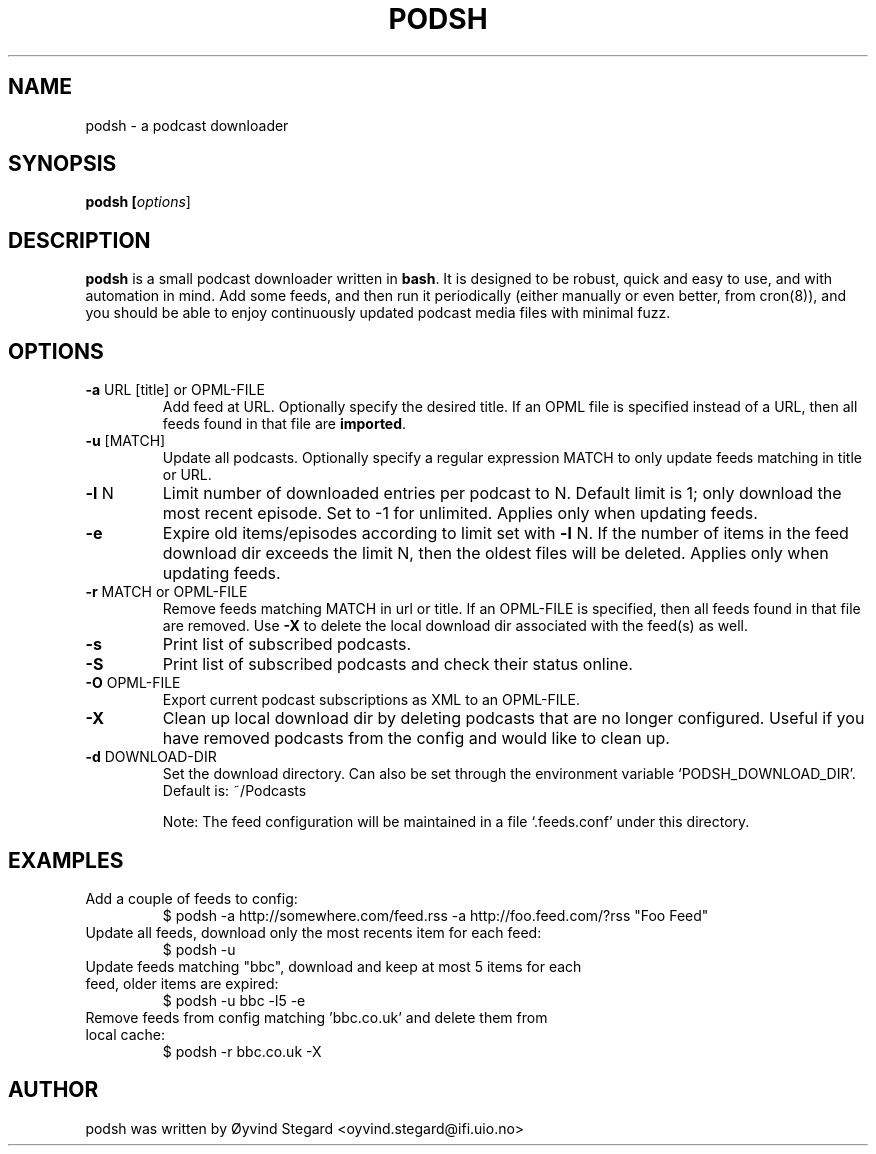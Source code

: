 .\" -*- nroff -*-
.\" First parameter, NAME, should be all caps
.\" Second parameter, SECTION, should be 1-8, maybe w/ subsection
.\" other parameters are allowed: see man(7), man(1)
.TH PODSH 1 "30 March, 2013"
.\" Please adjust this date whenever revising the manpage.
.\"
.\" Some roff macros, for reference:
.\" .nh        disable hyphenation
.\" .hy        enable hyphenation
.\" .ad l      left justify
.\" .ad b      justify to both left and right margins
.\" .nf        disable filling
.\" .fi        enable filling
.\" .br        insert line break
.\" .sp <n>    insert n+1 empty lines
.\" for manpage-specific macros, see man(7)
.SH NAME
podsh \- a podcast downloader
.SH SYNOPSIS
.B podsh [\fIoptions\fR]
.SH DESCRIPTION
\fBpodsh\fP is a small podcast downloader written in \fBbash\fR. It is designed
to be robust, quick and easy to use, and with automation in mind. Add some
feeds, and then run it periodically (either manually or even better, from
cron(8)), and you should be able to enjoy continuously updated podcast media
files with minimal fuzz.
.SH OPTIONS
.TP
.B \-a \fRURL [title] or OPML-FILE
Add feed at URL. Optionally specify the desired title. If an OPML file is
specified instead of a URL, then all feeds found in that file are \fBimported\fR.
.TP
.B \-u \fR[MATCH]
Update all podcasts. Optionally specify a regular expression MATCH to only
update feeds matching in title or URL.
.TP
.B \-l \fRN
Limit number of downloaded entries per podcast to N. Default limit is 1;
only download the most recent episode. Set to -1 for unlimited.
Applies only when updating feeds.
.TP
.B \-e
Expire old items/episodes according to limit set with \fB-l\fR N. If the number
of items in the feed download dir exceeds the limit N, then the oldest files
will be deleted. Applies only when updating feeds.
.TP
.B \-r \fRMATCH or OPML-FILE
Remove feeds matching MATCH in url or title. If an OPML-FILE is specified, then
all feeds found in that file are removed. Use \fB-X\fR to delete the local
download dir associated with the feed(s) as well.
.TP
.B \-s
Print list of subscribed podcasts.
.TP
.B \-S
Print list of subscribed podcasts and check their status online.
.TP
.B \-O \fROPML-FILE
Export current podcast subscriptions as XML to an OPML-FILE.
.TP
.B \-X
Clean up local download dir by deleting podcasts that are no longer configured.
Useful if you have removed podcasts from the config and would like to clean
up.
.TP
.B \-d \fRDOWNLOAD-DIR
Set the download directory. Can also be set through the environment variable
`PODSH_DOWNLOAD_DIR'. Default is: ~/Podcasts

Note: The feed configuration will be maintained in a file `.feeds.conf' under
this directory.
.SH EXAMPLES
.TP
Add a couple of feeds to config:
$ podsh -a http://somewhere.com/feed.rss -a http://foo.feed.com/?rss "Foo Feed"
.TP
Update all feeds, download only the most recents item for each feed:
$ podsh -u
.TP
Update feeds matching "bbc", download and keep at most 5 items for each feed, \
older items are expired:
$ podsh -u bbc -l5 -e
.TP
Remove feeds from config matching 'bbc.co.uk' and delete them from local cache:
$ podsh -r bbc.co.uk -X
.SH AUTHOR
podsh was written by Øyvind Stegard <oyvind.stegard@ifi.uio.no>
